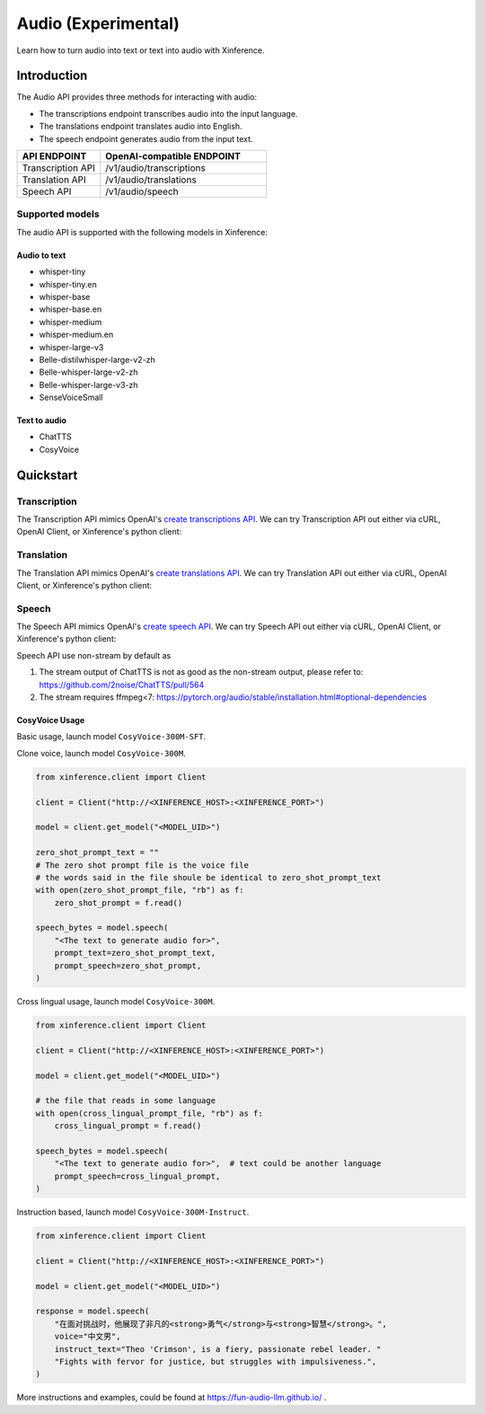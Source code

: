 .. _audio:

=====================
Audio (Experimental)
=====================

Learn how to turn audio into text or text into audio with Xinference.


Introduction
==================


The Audio API provides three methods for interacting with audio:


* The transcriptions endpoint transcribes audio into the input language.
* The translations endpoint translates audio into English.
* The speech endpoint generates audio from the input text.


.. list-table:: 
   :widths: 25  50
   :header-rows: 1

   * - API ENDPOINT
     - OpenAI-compatible ENDPOINT

   * - Transcription API
     - /v1/audio/transcriptions

   * - Translation API
     - /v1/audio/translations

   * - Speech API
     - /v1/audio/speech


Supported models
-------------------

The audio API is supported with the following models in Xinference:

Audio to text
~~~~~~~~~~~~~

* whisper-tiny
* whisper-tiny.en
* whisper-base
* whisper-base.en
* whisper-medium
* whisper-medium.en
* whisper-large-v3
* Belle-distilwhisper-large-v2-zh
* Belle-whisper-large-v2-zh
* Belle-whisper-large-v3-zh
* SenseVoiceSmall


Text to audio
~~~~~~~~~~~~~

* ChatTTS
* CosyVoice

Quickstart
===================

Transcription
--------------------

The Transcription API mimics OpenAI's `create transcriptions API <https://platform.openai.com/docs/api-reference/audio/createTranscription>`_.
We can try Transcription API out either via cURL, OpenAI Client, or Xinference's python client:

.. tabs::

  .. code-tab:: bash cURL

    curl -X 'POST' \
      'http://<XINFERENCE_HOST>:<XINFERENCE_PORT>/v1/audio/transcriptions' \
      -H 'accept: application/json' \
      -H 'Content-Type: application/json' \
      -d '{
        "model": "<MODEL_UID>",
        "file": "<audio bytes>",
      }'


  .. code-tab:: python OpenAI Python Client

    import openai

    client = openai.Client(
        api_key="cannot be empty", 
        base_url="http://<XINFERENCE_HOST>:<XINFERENCE_PORT>/v1"
    )
    with open("speech.mp3", "rb") as audio_file:
        client.audio.transcriptions.create(
            model=<MODEL_UID>,
            file=audio_file,
        )

  .. code-tab:: python Xinference Python Client

    from xinference.client import Client

    client = Client("http://<XINFERENCE_HOST>:<XINFERENCE_PORT>")

    model = client.get_model("<MODEL_UID>")
    with open("speech.mp3", "rb") as audio_file:
        model.transcriptions(audio=audio_file.read())


  .. code-tab:: json output

    {
      "text": "Imagine the wildest idea that you've ever had, and you're curious about how it might scale to something that's a 100, a 1,000 times bigger. This is a place where you can get to do that."
    }



Translation
--------------------

The Translation API mimics OpenAI's `create translations API <https://platform.openai.com/docs/api-reference/audio/createTranslation>`_.
We can try Translation API out either via cURL, OpenAI Client, or Xinference's python client:

.. tabs::

  .. code-tab:: bash cURL

    curl -X 'POST' \
      'http://<XINFERENCE_HOST>:<XINFERENCE_PORT>/v1/audio/translations' \
      -H 'accept: application/json' \
      -H 'Content-Type: application/json' \
      -d '{
        "model": "<MODEL_UID>",
        "file": "<audio bytes>",
      }'


  .. code-tab:: python OpenAI Python Client

    import openai

    client = openai.Client(
        api_key="cannot be empty",
        base_url="http://<XINFERENCE_HOST>:<XINFERENCE_PORT>/v1"
    )
    with open("speech.mp3", "rb") as audio_file:
        client.audio.translations.create(
            model=<MODEL_UID>,
            file=audio_file,
        )

  .. code-tab:: python Xinference Python Client

    from xinference.client import Client

    client = Client("http://<XINFERENCE_HOST>:<XINFERENCE_PORT>")

    model = client.get_model("<MODEL_UID>")
    with open("speech.mp3", "rb") as audio_file:
        model.translations(audio=audio_file.read())


  .. code-tab:: json output

    {
      "text": "Hello, my name is Wolfgang and I come from Germany. Where are you heading today?"
    }


Speech
--------------------

The Speech API mimics OpenAI's `create speech API <https://platform.openai.com/docs/api-reference/audio/createSpeech>`_.
We can try Speech API out either via cURL, OpenAI Client, or Xinference's python client:

Speech API use non-stream by default as

1. The stream output of ChatTTS is not as good as the non-stream output, please refer to: https://github.com/2noise/ChatTTS/pull/564
2. The stream requires ffmpeg<7: https://pytorch.org/audio/stable/installation.html#optional-dependencies

.. tabs::

  .. code-tab:: bash cURL

    curl -X 'POST' \
      'http://<XINFERENCE_HOST>:<XINFERENCE_PORT>/v1/audio/speech' \
      -H 'accept: application/json' \
      -H 'Content-Type: application/json' \
      -d '{
        "model": "<MODEL_UID>",
        "text": "<The text to generate audio for>",
        "voice": "echo",
        "stream": True,
      }'


  .. code-tab:: python OpenAI Python Client

    import openai

    client = openai.Client(
        api_key="cannot be empty",
        base_url="http://<XINFERENCE_HOST>:<XINFERENCE_PORT>/v1"
    )
    client.audio.speech.create(
        model=<MODEL_UID>,
        input=<The text to generate audio for>,
        voice="echo",
    )

  .. code-tab:: python Xinference Python Client

    from xinference.client import Client

    client = Client("http://<XINFERENCE_HOST>:<XINFERENCE_PORT>")

    model = client.get_model("<MODEL_UID>")
    model.speech(
        input=<The text to generate audio for>,
        voice="echo",
        stream: True,
    )


  .. code-tab:: output

    The output will be an audio binary.


CosyVoice Usage
~~~~~~~~~~~~~~~

Basic usage, launch model ``CosyVoice-300M-SFT``.

.. tabs::

  .. code-tab:: bash cURL

    curl -X 'POST' \
      'http://<XINFERENCE_HOST>:<XINFERENCE_PORT>/v1/audio/speech' \
      -H 'accept: application/json' \
      -H 'Content-Type: application/json' \
      -d '{
        "model": "<MODEL_UID>",
        "text": "<The text to generate audio for>",
        # ['中文女', '中文男', '日语男', '粤语女', '英文女', '英文男', '韩语女']
        "voice": "中文女"
      }'

  .. code-tab:: python OpenAI Python Client

    import openai

    client = openai.Client(
        api_key="cannot be empty",
        base_url="http://<XINFERENCE_HOST>:<XINFERENCE_PORT>/v1"
    )
    response = client.audio.speech.create(
        model=<MODEL_UID>,
        input=<The text to generate audio for>,
        # ['中文女', '中文男', '日语男', '粤语女', '英文女', '英文男', '韩语女']
        voice="中文女",
    )
    response.stream_to_file('1.mp3')

  .. code-tab:: python Xinference Python Client

    from xinference.client import Client

    client = Client("http://<XINFERENCE_HOST>:<XINFERENCE_PORT>")

    model = client.get_model("<MODEL_UID>")
    speech_bytes = model.speech(
        input=<The text to generate audio for>,
        # ['中文女', '中文男', '日语男', '粤语女', '英文女', '英文男', '韩语女']
        voice="中文女"
    )
    with open('1.mp3', 'wb') as f:
        f.write(speech_bytes)


Clone voice, launch model ``CosyVoice-300M``.

.. code-block::

    from xinference.client import Client

    client = Client("http://<XINFERENCE_HOST>:<XINFERENCE_PORT>")

    model = client.get_model("<MODEL_UID>")

    zero_shot_prompt_text = ""
    # The zero shot prompt file is the voice file
    # the words said in the file shoule be identical to zero_shot_prompt_text
    with open(zero_shot_prompt_file, "rb") as f:
        zero_shot_prompt = f.read()

    speech_bytes = model.speech(
        "<The text to generate audio for>",
        prompt_text=zero_shot_prompt_text,
        prompt_speech=zero_shot_prompt,
    )


Cross lingual usage, launch model ``CosyVoice-300M``.

.. code-block::

    from xinference.client import Client

    client = Client("http://<XINFERENCE_HOST>:<XINFERENCE_PORT>")

    model = client.get_model("<MODEL_UID>")

    # the file that reads in some language
    with open(cross_lingual_prompt_file, "rb") as f:
        cross_lingual_prompt = f.read()

    speech_bytes = model.speech(
        "<The text to generate audio for>",  # text could be another language
        prompt_speech=cross_lingual_prompt,
    )

Instruction based, launch model ``CosyVoice-300M-Instruct``.

.. code-block::

    from xinference.client import Client

    client = Client("http://<XINFERENCE_HOST>:<XINFERENCE_PORT>")

    model = client.get_model("<MODEL_UID>")

    response = model.speech(
        "在面对挑战时，他展现了非凡的<strong>勇气</strong>与<strong>智慧</strong>。",
        voice="中文男",
        instruct_text="Theo 'Crimson', is a fiery, passionate rebel leader. "
        "Fights with fervor for justice, but struggles with impulsiveness.",
    )

More instructions and examples, could be found at https://fun-audio-llm.github.io/ .

